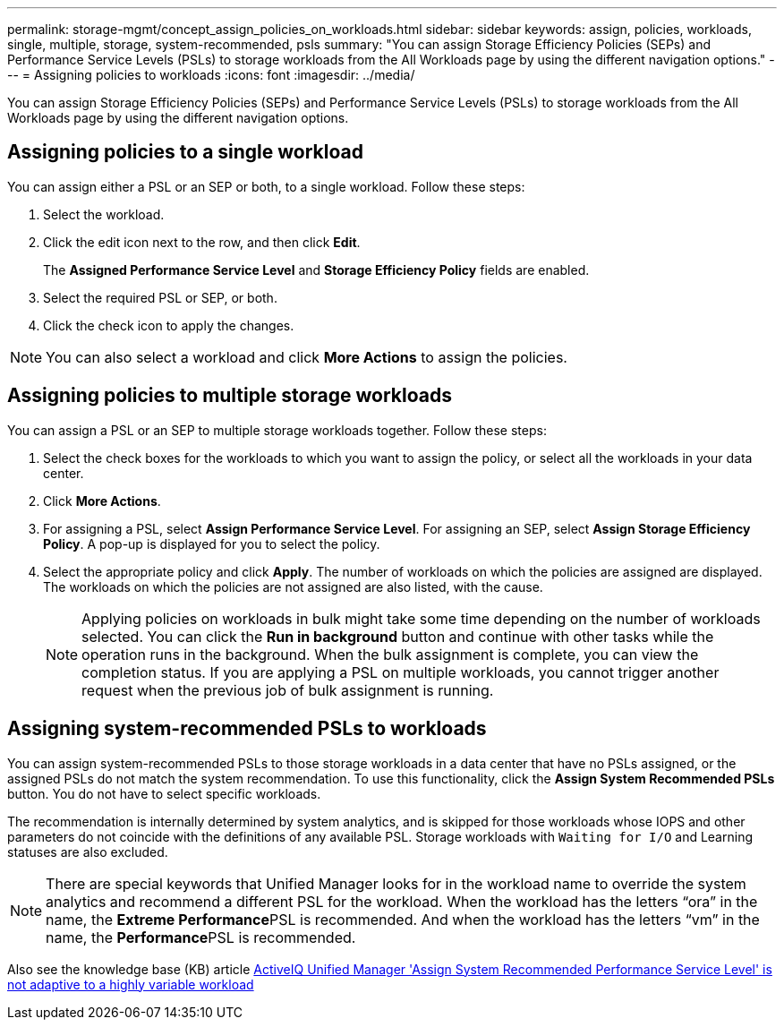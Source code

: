 ---
permalink: storage-mgmt/concept_assign_policies_on_workloads.html
sidebar: sidebar
keywords: assign, policies, workloads, single, multiple, storage, system-recommended, psls
summary: "You can assign Storage Efficiency Policies (SEPs) and Performance Service Levels (PSLs) to storage workloads from the All Workloads page by using the different navigation options."
---
= Assigning policies to workloads
:icons: font
:imagesdir: ../media/

[.lead]
You can assign Storage Efficiency Policies (SEPs) and Performance Service Levels (PSLs) to storage workloads from the All Workloads page by using the different navigation options.

== Assigning policies to a single workload

You can assign either a PSL or an SEP or both, to a single workload. Follow these steps:

. Select the workload.
. Click the edit icon next to the row, and then click *Edit*.
+
The *Assigned Performance Service Level* and *Storage Efficiency Policy* fields are enabled.

. Select the required PSL or SEP, or both.
. Click the check icon to apply the changes.

[NOTE]
====
You can also select a workload and click *More Actions* to assign the policies.
====

== Assigning policies to multiple storage workloads

You can assign a PSL or an SEP to multiple storage workloads together. Follow these steps:

. Select the check boxes for the workloads to which you want to assign the policy, or select all the workloads in your data center.
. Click *More Actions*.
. For assigning a PSL, select *Assign Performance Service Level*. For assigning an SEP, select *Assign Storage Efficiency Policy*. A pop-up is displayed for you to select the policy.
. Select the appropriate policy and click *Apply*. The number of workloads on which the policies are assigned are displayed. The workloads on which the policies are not assigned are also listed, with the cause.
+
[NOTE]
====
Applying policies on workloads in bulk might take some time depending on the number of workloads selected. You can click the *Run in background* button and continue with other tasks while the operation runs in the background. When the bulk assignment is complete, you can view the completion status. If you are applying a PSL on multiple workloads, you cannot trigger another request when the previous job of bulk assignment is running.
====

== Assigning system-recommended PSLs to workloads

You can assign system-recommended PSLs to those storage workloads in a data center that have no PSLs assigned, or the assigned PSLs do not match the system recommendation. To use this functionality, click the *Assign System Recommended PSLs* button. You do not have to select specific workloads.

The recommendation is internally determined by system analytics, and is skipped for those workloads whose IOPS and other parameters do not coincide with the definitions of any available PSL. Storage workloads with `Waiting for I/O` and Learning statuses are also excluded.

[NOTE]
====
There are special keywords that Unified Manager looks for in the workload name to override the system analytics and recommend a different PSL for the workload. When the workload has the letters "`ora`" in the name, the **Extreme Performance**PSL is recommended. And when the workload has the letters "`vm`" in the name, the **Performance**PSL is recommended.
====

Also see the knowledge base (KB) article https://kb.netapp.com/Advice_and_Troubleshooting/Data_Infrastructure_Management/Active_IQ_Unified_Manager/Performance_Service_Level'_is_not_adaptive_to_a_highly_variable_workload[ActiveIQ Unified Manager 'Assign System Recommended Performance Service Level' is not adaptive to a highly variable workload]
